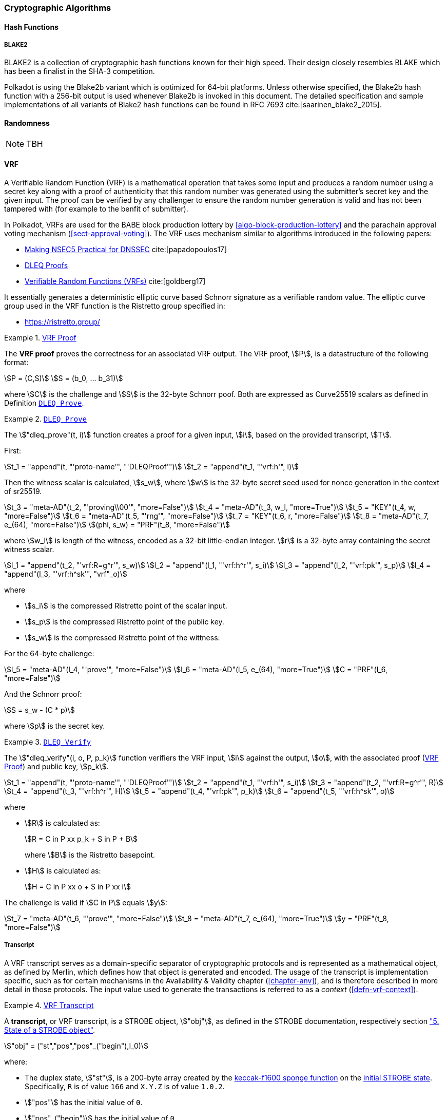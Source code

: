 [#chapter-crypto-algos]
=== Cryptographic Algorithms

[#sect-hash-functions]
==== Hash Functions

[#sect-blake2]
===== BLAKE2

BLAKE2 is a collection of cryptographic hash functions known for their high
speed. Their design closely resembles BLAKE which has been a finalist in the
SHA-3 competition.

Polkadot is using the Blake2b variant which is optimized for 64-bit platforms.
Unless otherwise specified, the Blake2b hash function with a 256-bit output is
used whenever Blake2b is invoked in this document. The detailed specification
and sample implementations of all variants of Blake2 hash functions can be found
in RFC 7693 cite:[saarinen_blake2_2015].

[#sect-randomness]
==== Randomness

NOTE: TBH

[#sect-vrf]
==== VRF

A Verifiable Random Function (VRF) is a mathematical operation that takes some
input and produces a random number using a secret key along with a proof of
authenticity that this random number was generated using the submitter's secret
key and the given input. The proof can be verified by any challenger to ensure
the random number generation is valid and has not been tampered with (for
example to the benfit of submitter).

In Polkadot, VRFs are used for the BABE block production lottery by
<<algo-block-production-lottery>>  and the parachain approval voting mechanism
(<<sect-approval-voting>>). The VRF uses mechanism similar to algorithms introduced
in the following papers:

* https://eprint.iacr.org/2017/099.pdf[Making NSEC5 Practical for DNSSEC] cite:[papadopoulos17]
* https://blog.cloudflare.com/privacy-pass-the-math/#dleqproofs[DLEQ Proofs]
* https://tools.ietf.org/id/draft-goldbe-vrf-01.html[Verifiable Random Functions (VRFs)] cite:[goldberg17]

It essentially generates a deterministic elliptic curve based Schnorr
signature as a verifiable random value. The elliptic curve group used in the VRF
function is the Ristretto group specified in:

* https://ristretto.group/

[#defn-vrf-proof]
.<<defn-vrf-proof, VRF Proof>>
====
The *VRF proof* proves the correctness for an associated VRF output. The VRF
proof, stem:[P], is a datastructure of the following format:

[stem]
++++
P = (C,S)\
S = (b_0, ... b_31)
++++

where stem:[C] is the challenge and stem:[S] is the 32-byte Schnorr poof. Both
are expressed as Curve25519 scalars as defined in Definition
<<defn-vrf-dleq-prove>>.
====

[#defn-vrf-dleq-prove]
.<<defn-vrf-dleq-prove, `DLEQ Prove`>>
====
The stem:["dleq_prove"(t, i)] function creates a proof for a given input, stem:[i],
based on the provided transcript, stem:[T].

First:

[stem]
++++
t_1 = "append"(t, "'proto-name'", "'DLEQProof'")\
t_2 = "append"(t_1, "'vrf:h'", i)
++++

Then the witness scalar is calculated, stem:[s_w], where stem:[w] is the
32-byte secret seed used for nonce generation in the context of sr25519.

[stem]
++++
t_3 = "meta-AD"(t_2, "'proving\\00'", "more=False")\
t_4 = "meta-AD"(t_3, w_l, "more=True")\
t_5 = "KEY"(t_4, w, "more=False")\
t_6 = "meta-AD"(t_5, "'rng'", "more=False")\
t_7 = "KEY"(t_6, r, "more=False")\
t_8 = "meta-AD"(t_7, e_(64), "more=False")\
(phi, s_w) = "PRF"(t_8, "more=False")
++++

where stem:[w_l] is length of the witness, encoded as a 32-bit little-endian
integer. stem:[r] is a 32-byte array containing the secret witness scalar.

[stem]
++++
l_1 = "append"(t_2, "'vrf:R=g^r'", s_w)\
l_2 = "append"(l_1, "'vrf:h^r'", s_i)\
l_3 = "append"(l_2, "'vrf:pk'", s_p)\
l_4 = "append"(l_3, "'vrf:h^sk'", "vrf"_o)
++++

where

* stem:[s_i] is the compressed Ristretto point of the scalar input.
* stem:[s_p] is the compressed Ristretto point of the public key.
* stem:[s_w] is the compressed Ristretto point of the wittness:

For the 64-byte challenge:

[stem]
++++
l_5 = "meta-AD"(l_4, "'prove'", "more=False")\
l_6 = "meta-AD"(l_5, e_(64), "more=True")\
C = "PRF"(l_6, "more=False")
++++

And the Schnorr proof:

[stem]
++++
S = s_w - (C * p)
++++

where stem:[p] is the secret key.
====

[#defn-vrf-dleq-verify]
.<<defn-vrf-dleq-verify, `DLEQ Verify`>>
====
The stem:["dleq_verify"(i, o, P, p_k)] function verifiers the VRF input,
stem:[i] against the output, stem:[o], with the associated proof
(<<defn-vrf-proof>>) and public key, stem:[p_k].

[stem]
++++
t_1 = "append"(t, "'proto-name'", "'DLEQProof'")\
t_2 = "append"(t_1, "'vrf:h'", s_i)\
t_3 = "append"(t_2, "'vrf:R=g^r'", R)\
t_4 = "append"(t_3, "'vrf:h^r'", H)\
t_5 = "append"(t_4, "'vrf:pk'", p_k)\
t_6 = "append"(t_5, "'vrf:h^sk'", o)
++++

where

* stem:[R] is calculated as:
+
[stem]
++++
R = C in P xx p_k + S in P + B
++++
+
where stem:[B] is the Ristretto basepoint.
* stem:[H] is calculated as:
+
[stem]
++++
H = C in P xx o + S in P xx i
++++

The challenge is valid if stem:[C in P] equals stem:[y]:

[stem]
++++
t_7 = "meta-AD"(t_6, "'prove'", "more=False")\
t_8 = "meta-AD"(t_7, e_(64), "more=True")\
y = "PRF"(t_8, "more=False")
++++
====

===== Transcript

A VRF transcript serves as a domain-specific separator of cryptographic
protocols and is represented as a mathematical object, as defined by Merlin,
which defines how that object is generated and encoded. The usage of the
transcript is implementation specific, such as for certain mechanisms in the
Availability & Validity chapter (<<chapter-anv>>), and is therefore described in
more detail in those protocols. The input value used to generate the
transactions is referred to as a _context_ (<<defn-vrf-context>>).

[#defn-vrf-transcript]
.<<defn-vrf-transcript, VRF Transcript>>
====
A *transcript*, or VRF transcript, is a STROBE object, stem:["obj"], as defined
in the STROBE documentation, respectively section
https://strobe.sourceforge.io/specs/#object["5. State of a STROBE object"].

[stem]
++++
"obj" = ("st","pos","pos"_("begin"),I_0)
++++

where:

* The duplex state, stem:["st"], is a 200-byte array created by the
https://keccak.team/keccak_specs_summary.html[keccak-f1600 sponge function] on
the https://strobe.sourceforge.io/specs/#object.initial[initial STROBE state].
Specifically, `R` is of value `166` and `X.Y.Z` is of value `1.0.2`.
* stem:["pos"] has the initial value of `0`.
* stem:["pos"_("begin")] has the initial value of `0`.
* stem:[I_0] has the initial value of `0`.

Then, the `meta-AD` operation (<<defn-strobe-operations>>) (where `more=False`) is
used to add the protocol label `Merlin v1.0` to stem:["obj"] followed by
_appending_ (<<sect-vrf-appending-messages>>) label `dom-step` and its
corresponding context, stem:[ctx], resulting in the final transcript, stem:[T].

[stem]
++++
t = "meta-AD"(obj, "'Merlin v1.0'", "False")\
T = "append"(t, "'dom-step'", "ctx")
++++

stem:["ctx"] serves as an arbitrary identifier/separator and its value is
defined by the protocol specification individually. This transcript is treated
just like a STROBE object, wherein any operations (<<defn-strobe-operations>>)
on it modify the values such as stem:["pos"] and stem:["pos"_("begin")].

Formally, when creating a transcript we refer to it as stem:["Transcript"(ctx)].
====

[#defn-strobe-operations]
.<<defn-strobe-operations, STROBE Operations>>
====
STROBE operations are described in the
https://strobe.sourceforge.io/specs/[STROBE specification], respectively section
https://strobe.sourceforge.io/specs/#ops["6. Strobe operations"]. Operations are
indicated by their corresponding bitfield, as described in section
https://strobe.sourceforge.io/specs/#ops.flags["6.2. Operations and flags"] and
implemented as described in section
https://strobe.sourceforge.io/specs/#ops.impl["7. Implementation of operations"]
====

[#sect-vrf-appending-messages]
====== Appending Messages

Appending messages, or "data", to the transcript (<<defn-vrf-transcript>>) first
requires `meta-AD` operations for a given label of the messages, including the
size of the message, followed by an `AD` operation on the message itself. The
size of the message is a 4-byte, little-endian encoded integer.

[stem]
++++
T_0 = "meta-AD"(T, l, "False")\
T_1 = "meta-AD"(T_0, m_l, "True")\
T_2 = "AD"(T_1, m, "False")
++++

where stem:[T] is the transcript (<<defn-vrf-transcript>>), stem:[l] is the
given label and stem:[m] the message, respectively stem:[m_l] representing its
size. stem:[T_2] is the resulting transcript with the appended data. STROBE
operations are described in <<defn-strobe-operations>>.

Formally, when appending a message we refer to it as stem:["append"(T, l, m)].

[#sect-cryptographic-keys]
==== Cryptographic Keys

Various types of keys are used in Polkadot to prove the identity of the actors
involved in the Polkadot Protocols. To improve the security of the users, each
key type has its own unique function and must be treated differently, as
described by this Section.

[#defn-account-key]
.<<defn-account-key, Account Key>>
====
*Account key stem:[(sk^a,pk^a)]* is a key pair of type of either of the schemes in the following
table:

.List of the public key scheme which can be used for an account key
|===
|Key Scheme| Description

|sr25519
|Schnorr signature on Ristretto compressed ed25519 points as implemented in TODO

|ed25519
|The standard ed25519 signature complying with TODO

|secp256k1
|Only for outgoing transfer transactions.
|===

An account key can be used to sign transactions among other accounts and
balance-related functions. There are two prominent subcategories of account keys
namely "stash keys" and "controller keys", each being used for a different
function. Keys defined in <<defn-account-key>>, <<defn-stash-key>>
and <<defn-controller-key>> are created and managed by the user independent of
the Polkadot implementation. The user notifies the network about the used keys
by submitting a transaction, as defined in
<<sect-creating-controller-key>> and <<sect-certifying-keys>>
respectively.
====

[#defn-stash-key]
.<<defn-stash-key, Stash Key>>
====
The *Stash key* is a type of account key that holds funds bonded for staking
(described in <<sect-staking-funds>>) to a particular
controller key (defined in <<defn-controller-key>>). As a result, one may actively
participate with a stash key keeping the stash key offline in a secure location.
It can also be used to designate a Proxy account to vote in governance
proposals, as described in <<sect-creating-controller-key>>. The Stash
key holds the majority of the users’ funds and should neither be shared with
anyone, saved on an online device, nor used to submit extrinsics.
====

[#defn-controller-key]
.<<defn-controller-key, Controller Key>>
====
The *Controller key* is a type of account key that acts on behalf of the Stash
account. It signs transactions that make decisions regarding the nomination and
the validation of the other keys. It is a key that will be in direct control of
a user and should mostly be kept offline, used to submit manual extrinsics. It
sets preferences like payout account and commission, as described in
<<sect-controller-settings>>. If used for a validator, it certifies the
session keys, as described in <<sect-certifying-keys>>. It only needs
the required funds to pay transaction fees [TODO: key needing fund needs to be
defined].
====

[#defn-session-key]
.<<defn-session-key, Session Keys>>
====
*Session keys* are short-lived keys that are used to authenticate validator
operations. Session keys are generated by the Polkadot Host and should be
changed regularly due to security reasons. Nonetheless, no validity period is
enforced by the Polkadot protocol on session keys. Various types of keys used by
the Polkadot Host are presented in <<tabl-session-keys>>:

.List of key schemes which are used for session keys depending on the protocol
[#tabl-session-keys]
|===
|Protocol |Key scheme

|GRANDPA |ED25519
|BABE |SR25519
|I’m Online |SR25519
|Parachain |SR25519
|===

Session keys must be accessible by certain Polkadot Host APIs defined in
Appendix <<chap-host-api>>. Session keys are _not_ meant to control the
majority of the users’ funds and should only be used for their intended purpose.
[TODO: key managing fund need to be defined]
====

[#sect-staking-funds]
===== Holding and staking funds

NOTE: TBH

[#sect-creating-controller-key]
===== Creating a Controller key

NOTE: TBH

[#sect-designating-proxy]
===== Designating a proxy for voting

NOTE: TBH

[#sect-controller-settings]
===== Controller settings

NOTE: TBH

[#sect-certifying-keys]
===== Certifying keys

Due to security considerations and Runtime upgrades, the session keys are
supposed to  be changed regularly. As such, the new session keys need to be
certified by a controller key before putting them in use. The controller only
needs to create a certificate by signing a session public key and broadcasting
this certificate via an extrinsic. [TODO: spec the detail of the data structure
of the certificate etc.]
